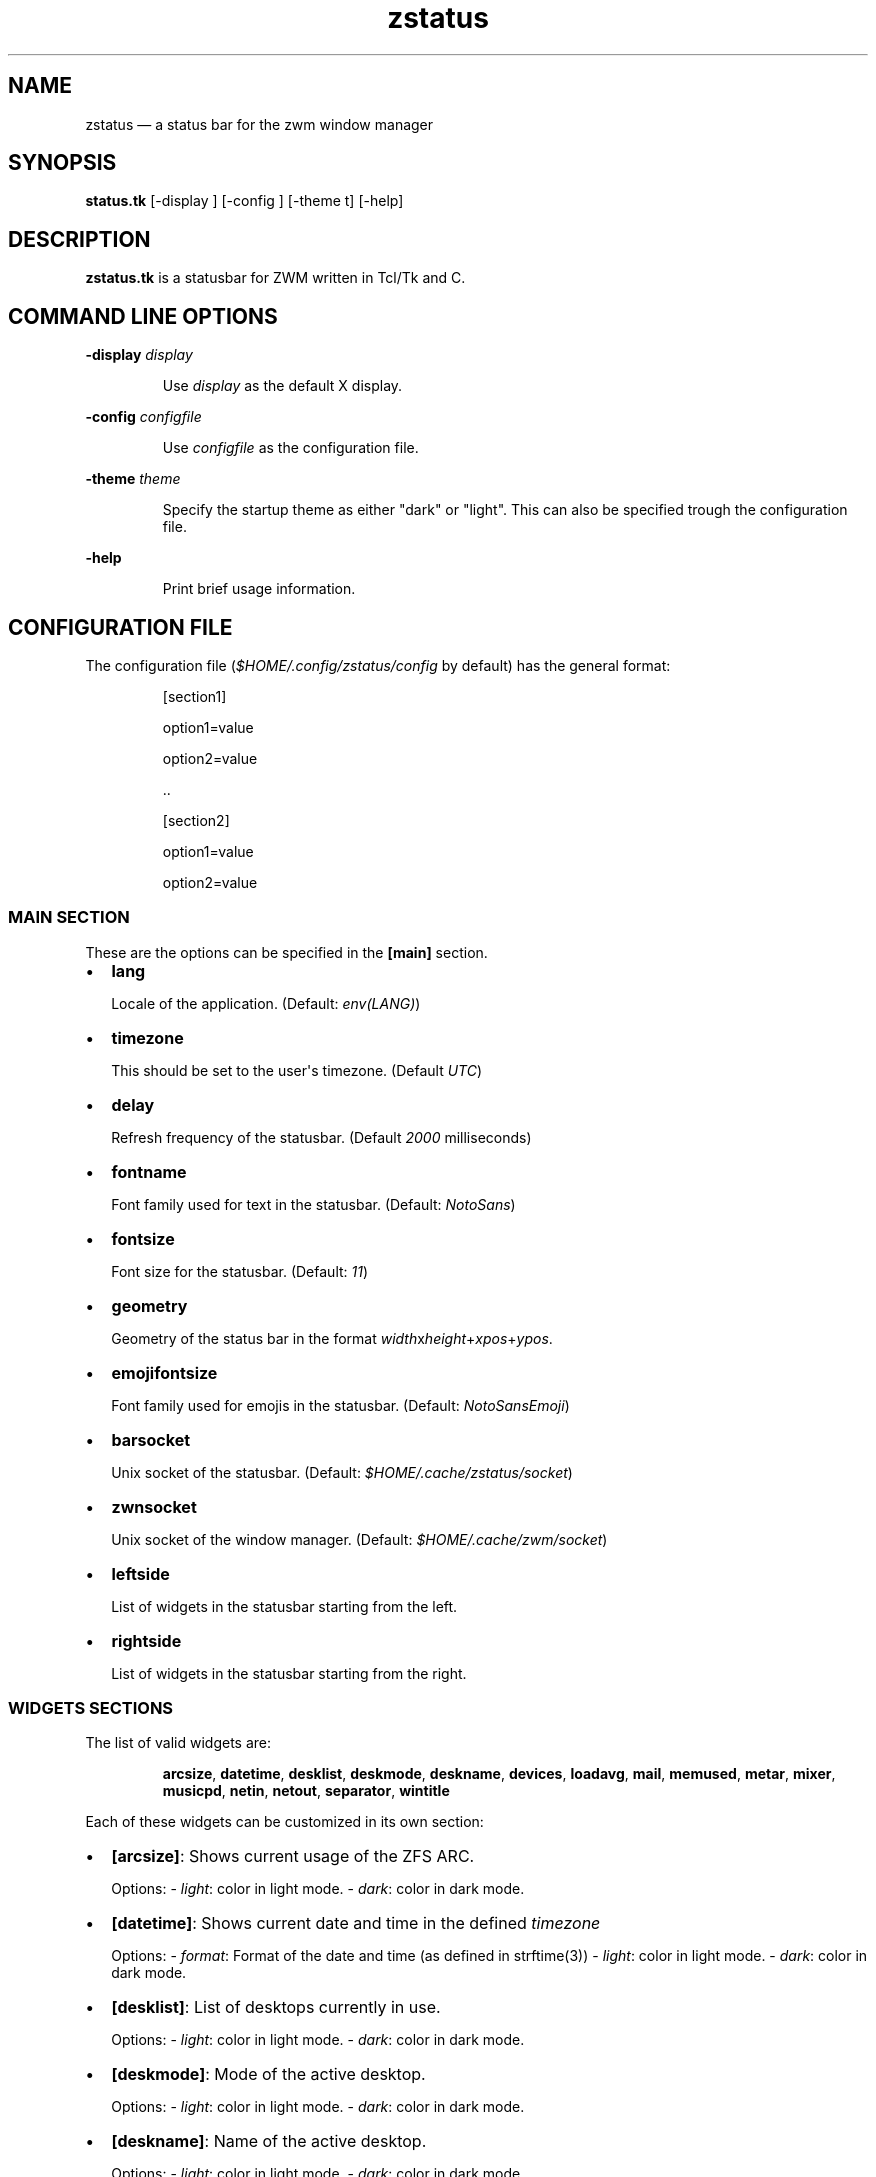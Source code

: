 .\" Automatically generated by Pandoc 3.7.0.2
.\"
.TH "zstatus" "1" "September 2025" "zstatus version alpha1" "zstatus user\(aqs manual"
.SH NAME
zstatus \(em a status bar for the zwm window manager
.SH SYNOPSIS
\f[B]status.tk\f[R] [\-display ] [\-config ] [\-theme t] [\-help]
.SH DESCRIPTION
\f[B]zstatus.tk\f[R] is a statusbar for ZWM written in Tcl/Tk and C.
.SH COMMAND LINE OPTIONS
\f[B]\-display\f[R] \f[I]display\f[R]
.RS
.PP
Use \f[I]display\f[R] as the default X display.
.RE
.PP
\f[B]\-config\f[R] \f[I]configfile\f[R]
.RS
.PP
Use \f[I]configfile\f[R] as the configuration file.
.RE
.PP
\f[B]\-theme\f[R] \f[I]theme\f[R]
.RS
.PP
Specify the startup theme as either \(dqdark\(dq or \(dqlight\(dq.
This can also be specified trough the configuration file.
.RE
.PP
\f[B]\-help\f[R]
.RS
.PP
Print brief usage information.
.RE
.SH CONFIGURATION FILE
The configuration file (\f[I]$HOME/.config/zstatus/config\f[R] by
default) has the general format:
.RS
.PP
[section1]
.RE
.RS
.PP
option1=value
.RE
.RS
.PP
option2=value
.RE
.RS
.PP
\&..
.RE
.RS
.RE
.RS
.PP
[section2]
.RE
.RS
.PP
option1=value
.RE
.RS
.PP
option2=value
.RE
.SS MAIN SECTION
These are the options can be specified in the \f[B][main]\f[R] section.
.IP \(bu 2
\f[B]lang\f[R]
.RS
.PP
Locale of the application.
(Default: \f[I]env(LANG)\f[R])
.RE
.IP \(bu 2
\f[B]timezone\f[R]
.RS
.PP
This should be set to the user\(aqs timezone.
(Default \f[I]UTC\f[R])
.RE
.IP \(bu 2
\f[B]delay\f[R]
.RS
.PP
Refresh frequency of the statusbar.
(Default \f[I]2000\f[R] milliseconds)
.RE
.IP \(bu 2
\f[B]fontname\f[R]
.RS
.PP
Font family used for text in the statusbar.
(Default: \f[I]NotoSans\f[R])
.RE
.IP \(bu 2
\f[B]fontsize\f[R]
.RS
.PP
Font size for the statusbar.
(Default: \f[I]11\f[R])
.RE
.IP \(bu 2
\f[B]geometry\f[R]
.RS
.PP
Geometry of the status bar in the format
\f[I]width\f[R]x\f[I]height\f[R]+\f[I]xpos\f[R]+\f[I]ypos\f[R].
.RE
.IP \(bu 2
\f[B]emojifontsize\f[R]
.RS
.PP
Font family used for emojis in the statusbar.
(Default: \f[I]NotoSansEmoji\f[R])
.RE
.IP \(bu 2
\f[B]barsocket\f[R]
.RS
.PP
Unix socket of the statusbar.
(Default: \f[I]$HOME/.cache/zstatus/socket\f[R])
.RE
.IP \(bu 2
\f[B]zwnsocket\f[R]
.RS
.PP
Unix socket of the window manager.
(Default: \f[I]$HOME/.cache/zwm/socket\f[R])
.RE
.IP \(bu 2
\f[B]leftside\f[R]
.RS
.PP
List of widgets in the statusbar starting from the left.
.RE
.IP \(bu 2
\f[B]rightside\f[R]
.RS
.PP
List of widgets in the statusbar starting from the right.
.RE
.SS WIDGETS SECTIONS
The list of valid widgets are:
.RS
.PP
\f[B]arcsize\f[R], \f[B]datetime\f[R], \f[B]desklist\f[R],
\f[B]deskmode\f[R], \f[B]deskname\f[R], \f[B]devices\f[R],
\f[B]loadavg\f[R], \f[B]mail\f[R], \f[B]memused\f[R], \f[B]metar\f[R],
\f[B]mixer\f[R], \f[B]musicpd\f[R], \f[B]netin\f[R], \f[B]netout\f[R],
\f[B]separator\f[R], \f[B]wintitle\f[R]
.RE
.PP
Each of these widgets can be customized in its own section:
.IP \(bu 2
\f[B][arcsize]\f[R]: Shows current usage of the ZFS ARC.
.RS
.PP
Options: \- \f[I]light\f[R]: color in light mode.
\- \f[I]dark\f[R]: color in dark mode.
.RE
.IP \(bu 2
\f[B][datetime]\f[R]: Shows current date and time in the defined
\f[I]timezone\f[R]
.RS
.PP
Options: \- \f[I]format\f[R]: Format of the date and time (as defined in
strftime(3)) \- \f[I]light\f[R]: color in light mode.
\- \f[I]dark\f[R]: color in dark mode.
.RE
.IP \(bu 2
\f[B][desklist]\f[R]: List of desktops currently in use.
.RS
.PP
Options: \- \f[I]light\f[R]: color in light mode.
\- \f[I]dark\f[R]: color in dark mode.
.RE
.IP \(bu 2
\f[B][deskmode]\f[R]: Mode of the active desktop.
.RS
.PP
Options: \- \f[I]light\f[R]: color in light mode.
\- \f[I]dark\f[R]: color in dark mode.
.RE
.IP \(bu 2
\f[B][deskname]\f[R]: Name of the active desktop.
.RS
.PP
Options: \- \f[I]light\f[R]: color in light mode.
\- \f[I]dark\f[R]: color in dark mode.
.RE
.IP \(bu 2
\f[B][devices]\f[R]: Show transient devices connected to the machine.
.RS
.PP
Options: \- \f[I]light\f[R]: color in light mode.
\- \f[I]dark\f[R]: color in dark mode.
.RE
.IP \(bu 2
\f[B][loadavg]\f[R]: Shows current CPU load average.
.RS
.PP
Options: \- \f[I]light\f[R]: color in light mode.
\- \f[I]dark\f[R]: color in dark mode.
.RE
.IP \(bu 2
\f[B][mail]\f[R]: Shows icons of new mail.
There must be at least one maildir section defined.
.RS
.PP
Options: \- \f[I]light\f[R]: color in light mode.
\- \f[I]dark\f[R]: color in dark mode.
.RE
.IP \(bu 2
\f[B][memused]\f[R]: Shows current used memory and swap usage if
applicable.
.RS
.PP
Options: \- \f[I]light\f[R]: color in light mode.
\- \f[I]dark\f[R]: color in dark mode.
.RE
.IP \(bu 2
\f[B][metar]\f[R]: Shows an icon and current temperature from a METAR
station.
Clicking on it opens a window showing current weather conditions.
.RS
.PP
Options: \- \f[I]code\f[R]: 4 characters code of the METAR station.
\- \f[I]light\f[R]: color in light mode.
\- \f[I]dark\f[R]: color in dark mode.
.RE
.IP \(bu 2
\f[B][mixer]\f[R]: Shows an icon and the volume level of
\f[I]/dev/mixer\f[R].
.RS
.PP
Options: \- \f[I]light\f[R]: color in light mode.
\- \f[I]dark\f[R]: color in dark mode.
.RE
.IP \(bu 2
\f[B][musicpd]\f[R]: Shows an icon when the music player daemon is in
use.
Hovering on it shows the currently playing track.
.RS
.PP
Options: \- \f[I]light\f[R]: color in light mode.
\- \f[I]dark\f[R]: color in dark mode.
.RE
.IP \(bu 2
\f[B][netin]\f[R]: Shows the amount of inbound traffic on a given
network interface.
.RS
.PP
Options: \- \f[I]interface\f[R]: Network interface to monitor \-
\f[I]light\f[R]: color in light mode.
\- \f[I]dark\f[R]: color in dark mode.
.RE
.IP \(bu 2
\f[B][netout]\f[R]: Shows the amount of outbound traffic on a given
network interface.
.RS
.PP
Options: \- \f[I]interface\f[R]: Network interface to monitor \-
\f[I]light\f[R]: color in light mode.
\- \f[I]dark\f[R]: color in dark mode.
.RE
.IP \(bu 2
\f[B][separator]\f[R]: Widget acting as vertical separators between two
widgets.
.RS
.PP
Options: \- \f[I]light\f[R]: color in light mode.
\- \f[I]dark\f[R]: color in dark mode.
.RE
.IP \(bu 2
\f[B][wintitle]\f[R]: Displays the title of the currently active window.
.RS
.PP
Options: \- \f[I]maxlength\f[R]: Maximum length of text to display.
(Default 110 characters) \- \f[I]light\f[R]: color in light mode.
\- \f[I]dark\f[R]: color in dark mode.
.RE
.SS OTHER SECTIONS
.IP \(bu 2
\f[B][maildir]\f[R]: Defines a mailbox for the \f[B]mail\f[R] widget.
The mailbox \f[B]must\f[R] be in the \f[I]maildir\f[R] format.
Multiple \f[I]maildir\f[R] sections are allowed for multiple mailboxes.
.RS
.PP
Options: \- \f[I]name\f[R]: Name of the maildir (mandatory) \-
\f[I]path\f[R]: Path of the maildir (mandatory) \- \f[I]light\f[R]:
color in light mode.
\- \f[I]dark\f[R]: color in dark mode.
.RE
.IP \(bu 2
\f[B][statusbar]\f[R]: Used to define the background color of the
statusbar.
.RS
.PP
Options: \- \f[I]light\f[R]: color in light mode.
\- \f[I]dark\f[R]: color in dark mode.
.RE
.SH FILES
If not specified at the command line, the configuration file
\f[I]\(ti/.config/zstatus/config\f[R] is read at startup.
.SH BUGS
See GitHub Issues: \c
.UR https://github.com/cmanv/zstatus/issues
.UE \c
.SH AUTHORS
cmanv.
